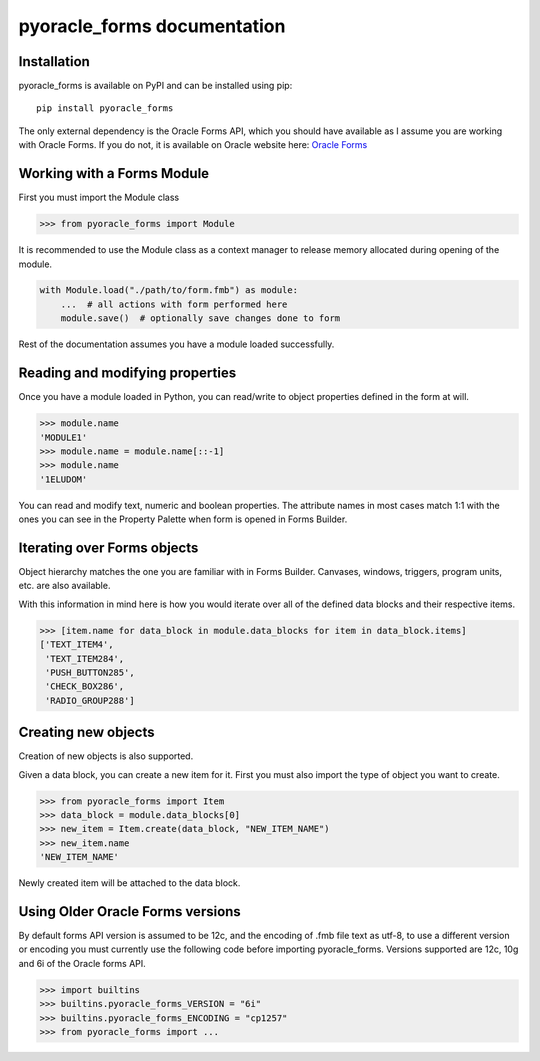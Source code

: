 ##########################################
pyoracle_forms documentation
##########################################

==========================================
Installation
==========================================

pyoracle_forms is available on PyPI and can be installed using pip::

    pip install pyoracle_forms


The only external dependency is the Oracle Forms API, which you should have available as I assume you are
working with Oracle Forms. If you do not, it is available on Oracle website here:
`Oracle Forms <https://www.oracle.com/middleware/technologies/forms/downloads.html>`_


==========================================
Working with a Forms Module
==========================================

First you must import the Module class

.. code-block:: python

    >>> from pyoracle_forms import Module


It is recommended to use the Module class as a context manager to release memory allocated during opening of the module.

.. code-block:: python

    with Module.load("./path/to/form.fmb") as module:
        ...  # all actions with form performed here
        module.save()  # optionally save changes done to form

Rest of the documentation assumes you have a module loaded successfully.

==========================================
Reading and modifying properties
==========================================

Once you have a module loaded in Python, you can read/write to object properties defined in the form at will.

.. code-block:: python

    >>> module.name
    'MODULE1'
    >>> module.name = module.name[::-1]
    >>> module.name
    '1ELUDOM'


You can read and modify text, numeric and boolean properties. The attribute names in most cases match 1:1 with the ones
you can see in the Property Palette when form is opened in Forms Builder.


==========================================
Iterating over Forms objects
==========================================

Object hierarchy matches the one you are familiar with in Forms Builder.
Canvases, windows, triggers, program units, etc. are also available.

With this information in mind here is how you would iterate over all of the defined data blocks and their respective items.

.. code-block:: python

    >>> [item.name for data_block in module.data_blocks for item in data_block.items]
    ['TEXT_ITEM4',
     'TEXT_ITEM284',
     'PUSH_BUTTON285',
     'CHECK_BOX286',
     'RADIO_GROUP288']


==========================================
Creating new objects
==========================================

Creation of new objects is also supported.

Given a data block, you can create a new item for it. First you must also import the type of object you want to create.

.. code-block:: python

    >>> from pyoracle_forms import Item
    >>> data_block = module.data_blocks[0]
    >>> new_item = Item.create(data_block, "NEW_ITEM_NAME")
    >>> new_item.name
    'NEW_ITEM_NAME'

Newly created item will be attached to the data block.

==========================================
Using Older Oracle Forms versions
==========================================
By default forms API version is assumed to be 12c, and the encoding of .fmb file text as utf-8,
to use a different version or encoding you must currently use the following code before importing pyoracle_forms.
Versions supported are 12c, 10g and 6i of the Oracle forms API.

.. code-block:: python

    >>> import builtins
    >>> builtins.pyoracle_forms_VERSION = "6i"
    >>> builtins.pyoracle_forms_ENCODING = "cp1257"
    >>> from pyoracle_forms import ...
